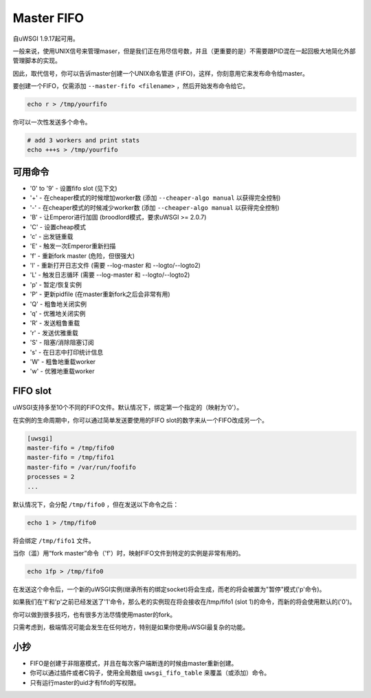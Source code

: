 Master FIFO
===============

自uWSGI 1.9.17起可用。

一般来说，使用UNIX信号来管理maser，但是我们正在用尽信号数，并且（更重要的是）不需要跟PID混在一起回极大地简化外部管理脚本的实现。

因此，取代信号，你可以告诉master创建一个UNIX命名管道 (FIFO)，这样，你刻意用它来发布命令给master。

要创建一个FIFO，仅需添加 ``--master-fifo <filename>`` ，然后开始发布命令给它。

.. code-block:: sh

   echo r > /tmp/yourfifo
   
你可以一次性发送多个命令。

.. code-block:: sh

   # add 3 workers and print stats
   echo +++s > /tmp/yourfifo

可用命令
******************

* '0' to '9' - 设置fifo slot (见下文)
* '+' - 在cheaper模式的时候增加worker数 (添加 ``--cheaper-algo manual`` 以获得完全控制)
* '-' - 在cheaper模式的时候减少worker数 (添加 ``--cheaper-algo manual`` 以获得完全控制)
* 'B' - 让Emperor进行加固 (broodlord模式，要求uWSGI >= 2.0.7)
* 'C' - 设置cheap模式
* 'c' - 出发链重载
* 'E' - 触发一次Emperor重新扫描
* 'f' - 重新fork master (危险，但很强大)
* 'l' - 重新打开日志文件 (需要 --log-master 和 --logto/--logto2)
* 'L' - 触发日志循环 (需要 --log-master 和 --logto/--logto2)
* 'p' - 暂定/恢复实例
* 'P' - 更新pidfile (在master重新fork之后会非常有用)
* 'Q' - 粗鲁地关闭实例
* 'q' - 优雅地关闭实例
* 'R' - 发送粗鲁重载
* 'r' - 发送优雅重载
* 'S' - 阻塞/消除阻塞订阅
* 's' - 在日志中打印统计信息
* 'W' - 粗鲁地重载worker
* 'w' - 优雅地重载worker

FIFO slot
**********

uWSGI支持多至10个不同的FIFO文件。默认情况下，绑定第一个指定的（映射为'0'）。

在实例的生命周期中，你可以通过简单发送要使用的FIFO slot的数字来从一个FIFO改成另一个。

.. code-block:: ini

   [uwsgi]
   master-fifo = /tmp/fifo0
   master-fifo = /tmp/fifo1
   master-fifo = /var/run/foofifo
   processes = 2
   ...

默认情况下，会分配 ``/tmp/fifo0`` ，但在发送以下命令之后：

.. code-block:: sh

   echo 1 > /tmp/fifo0
   
将会绑定 ``/tmp/fifo1`` 文件。

当你（滥）用“fork master”命令（'f'）时，映射FIFO文件到特定的实例是非常有用的。

.. code-block:: sh

   echo 1fp > /tmp/fifo0
   
在发送这个命令后，一个新的uWSGI实例(继承所有的绑定socket)将会生成，而老的将会被置为"暂停"模式('p'命令)。

如果我们在'f'和'p'之前已经发送了'1'命令，那么老的实例现在将会接收在/tmp/fifo1 (slot 1)的命令，而新的将会使用默认的('0')。

你可以做到很多技巧，也有很多方法尽情使用master的fork。

只需考虑到，极端情况可能会发生在任何地方，特别是如果你使用uWSGI最复杂的功能。

小抄
*****

* FIFO是创建于非阻塞模式，并且在每次客户端断连的时候由master重新创建。
* 你可以通过插件或者C钩子，使用全局数组 ``uwsgi_fifo_table`` 来覆盖（或添加）命令。
* 只有运行master的uid才有fifo的写权限。
